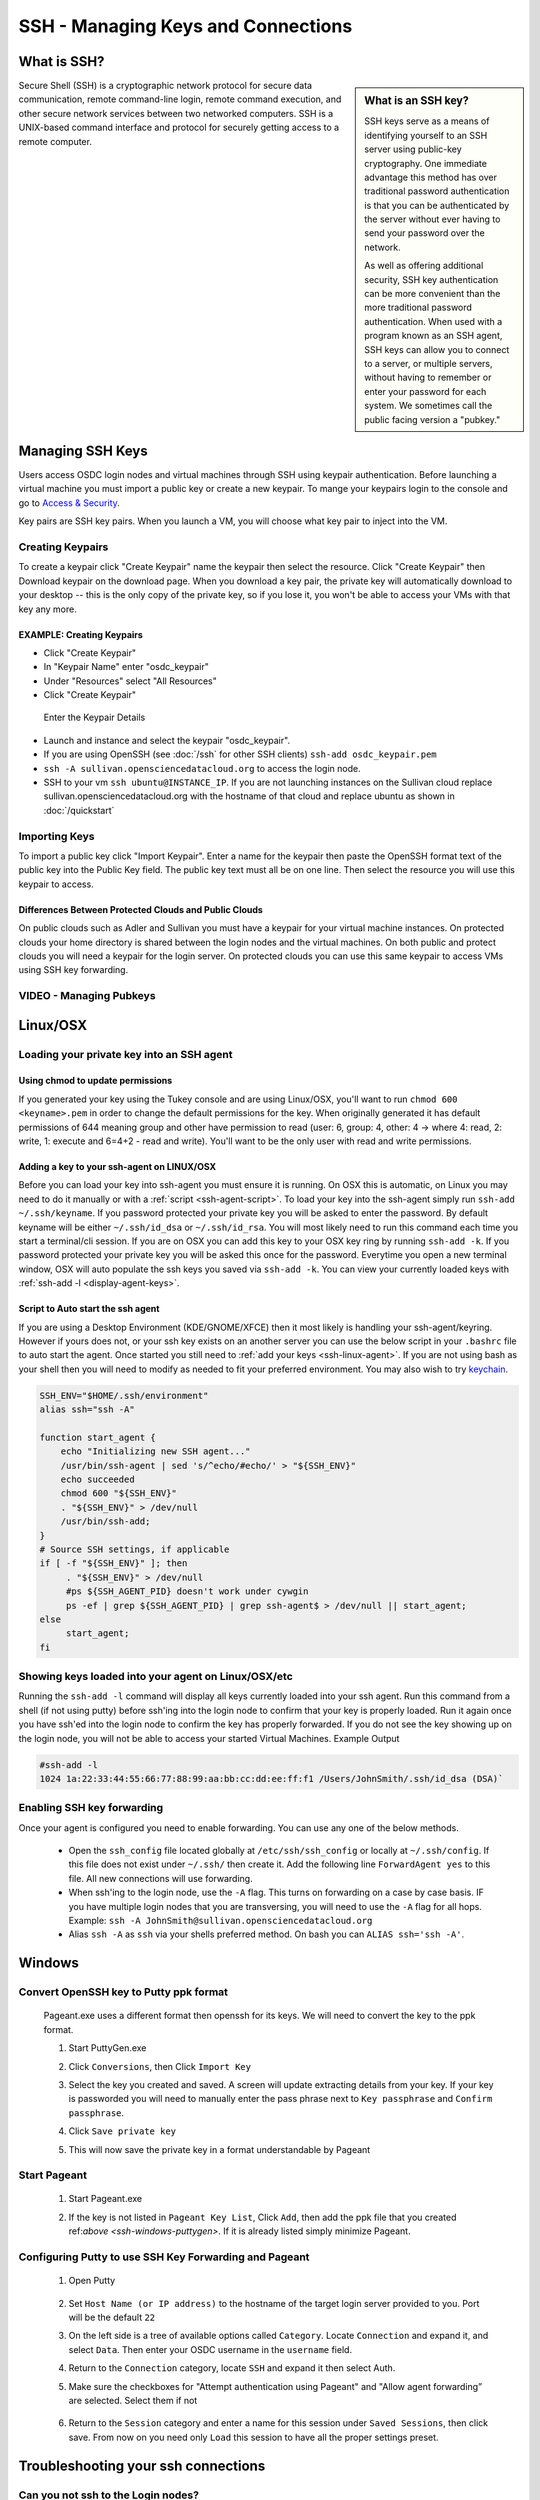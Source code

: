SSH - Managing Keys and Connections
===================================

What is SSH?
-----------------

.. sidebar:: What is an SSH key?

	SSH keys serve as a means of identifying yourself to an SSH server using public-key 
	cryptography. One immediate advantage this method has over traditional password 
	authentication is that you can be authenticated by the server without ever having 
	to send your password over the network. 
	
	As well as offering additional security, SSH key authentication can be more convenient 
	than the more traditional password authentication. When used with a program known as an SSH 
	agent, SSH keys can allow you to connect to a server, or multiple servers, without having 
	to remember or enter your password for each system.    We sometimes call the public facing 
	version a "pubkey."
	
Secure Shell (SSH) is a cryptographic network protocol for secure 
data communication, remote command-line login, remote command 
execution, and other secure network services between two 
networked computers.   SSH is a UNIX-based command interface 
and protocol for securely getting access to a remote computer.

.. _managekeypair:

Managing SSH Keys
-----------------


Users access OSDC login nodes and virtual machines through 
SSH using keypair authentication.  Before launching a virtual 
machine you must import a public key or create a new keypair.  
To mange your keypairs login to the console and go to 
`Access & Security <https://www.opensciencedatacloud.org/project/access_and_security/>`_.
	
Key pairs are SSH key pairs. When you launch a VM, you will choose what key pair to inject into
the VM. 

Creating Keypairs
^^^^^^^^^^^^^^^^^
To create a keypair click "Create Keypair" name the keypair then select the resource.  
Click "Create Keypair" then Download keypair on the download page.  When you download a key pair, 
the private key will automatically download to your desktop -- this is the only copy of the private key, 
so if you lose it, you won't be able to access your VMs with that key any more.


EXAMPLE: Creating Keypairs
~~~~~~~~~~~~~~~~~~~~~~~~~~~~~~~~
* Click "Create Keypair"
* In "Keypair Name" enter "osdc_keypair"
* Under "Resources" select "All Resources"
* Click "Create Keypair"

.. figure:: _static/create_keypair.png
    :alt: Create Keypair Dialog with Choices Made

    Enter the Keypair Details

* Launch and instance and select the keypair "osdc_keypair".
* If you are using OpenSSH (see :doc:`/ssh` for other SSH clients) ``ssh-add osdc_keypair.pem``
* ``ssh -A sullivan.opensciencedatacloud.org`` to access the login node.
* SSH to your vm ``ssh ubuntu@INSTANCE_IP``.  If you are not launching instances on the Sullivan cloud replace sullivan.opensciencedatacloud.org with the hostname of that cloud and replace ubuntu as shown in :doc:`/quickstart`


Importing Keys
^^^^^^^^^^^^^^
To import a public key click "Import Keypair".  Enter a name for the keypair then paste the OpenSSH format text of the public key into the Public Key field.  The public key text must all be on one line.  Then select the resource you will use this keypair to access.

Differences Between Protected Clouds and Public Clouds
~~~~~~~~~~~~~~~~~~~~~~~~~~~~~~~~~~~~~~~~~~~~~~~~~~~~~~
On public clouds such as Adler and Sullivan you must have a keypair for your virtual machine instances.  On protected clouds your home directory is shared between the login nodes and the virtual machines.  On both public and protect clouds you will need a keypair for the login server.  On protected clouds you can use this same keypair to access VMs using SSH key forwarding.

VIDEO - Managing Pubkeys
^^^^^^^^^^^^^^^^^^^^^^^^^^^^^^^^^^^^^^^^^^^^^^

.. raw:: html

        <p><object width="480" height="385"><param name="movie"
        value="https://www.youtube.com/v/QXo89lttfUM&hl=en_US&fs=1&rel=0"></param><param
        name="allowFullScreen" value="true"></param><param
        name="allowscriptaccess" value="always"></param><embed
        src="https://www.youtube.com/v/QXo89lttfUM&hl=en_US&fs=1&rel=0"
        type="application/x-shockwave-flash" allowscriptaccess="always"
        allowfullscreen="true" width="480"
        height="385"></embed></object></p>


.. _ssh-linux:


Linux/OSX
---------

Loading your private key into an SSH agent
^^^^^^^^^^^^^^^^^^^^^^^^^^^^^^^^^^^^^^^^^^^^

.. _ssh-linux-agent:

Using chmod to update permissions
~~~~~~~~~~~~~~~~~~~~~~~~~~~~~~~~~~~~~~~~~~~

If you generated your key using the Tukey console and are using Linux/OSX, you'll
want to run ``chmod 600 <keyname>.pem`` in order to change the default permissions
for the key.   When originally generated it has default permissions of 644 meaning 
group and other have permission to read (user: 6, group: 4, other: 4 -> where
4: read, 2: write, 1: execute and 6=4+2 - read and write).   You'll want to be the only 
user with read and write permissions.

Adding a key to your ssh-agent on LINUX/OSX
~~~~~~~~~~~~~~~~~~~~~~~~~~~~~~~~~~~~~~~~~~~

Before you can load your key into ssh-agent you must ensure it is running.  On OSX this is automatic, 
on Linux you may need to do it manually or with a :ref:`script <ssh-agent-script>`.
To load your key into the ssh-agent simply run ``ssh-add ~/.ssh/keyname``. If you 
password protected your private key you will be asked to enter the password.   
By default keyname will be either ``~/.ssh/id_dsa`` or ``~/.ssh/id_rsa``.  
You will most likely need to run this  command each time you start a 
terminal/cli session. If you are on OSX you can add this key to your OSX key ring by running ``ssh-add -k``. If you password protected your private key you will be asked this once for the password.  Everytime you open a new terminal window, OSX will auto populate the ssh keys you saved via ``ssh-add -k``.
You can view your currently loaded keys with :ref:`ssh-add -l <display-agent-keys>`.

.. _ssh-agent-script:

Script to Auto start the ssh agent
~~~~~~~~~~~~~~~~~~~~~~~~~~~~~~~~~~~~~~~~~~~

If you are using a Desktop Environment (KDE/GNOME/XFCE) then it most likely is handling your ssh-agent/keyring.  However if yours does not, or your ssh key exists on an another server you can use the below script in your ``.bashrc`` file to auto start the agent.  Once started you still need to :ref:`add your keys <ssh-linux-agent>`.  If you are not using bash as your shell then you will need to modify as needed to fit your preferred environment.  You may also wish to try `keychain <http://www.funtoo.org/wiki/Keychain>`_.

.. code-block:: bash

    SSH_ENV="$HOME/.ssh/environment"
    alias ssh="ssh -A"

    function start_agent {
        echo "Initializing new SSH agent..."
        /usr/bin/ssh-agent | sed 's/^echo/#echo/' > "${SSH_ENV}"
        echo succeeded
        chmod 600 "${SSH_ENV}"
        . "${SSH_ENV}" > /dev/null
        /usr/bin/ssh-add;
    }
    # Source SSH settings, if applicable
    if [ -f "${SSH_ENV}" ]; then
         . "${SSH_ENV}" > /dev/null
         #ps ${SSH_AGENT_PID} doesn't work under cywgin
         ps -ef | grep ${SSH_AGENT_PID} | grep ssh-agent$ > /dev/null || start_agent;
    else
         start_agent;
    fi

.. _display-agent-keys:

Showing keys loaded into your agent on Linux/OSX/etc
^^^^^^^^^^^^^^^^^^^^^^^^^^^^^^^^^^^^^^^^^^^^^^^^^^^^

Running the ``ssh-add -l``  command will display all keys currently loaded into your ssh agent.  Run this command from a shell (if not using putty) before ssh'ing into the login node to confirm that your key is properly loaded. Run it again once you have ssh'ed into the login node to confirm the key has properly forwarded.  If you do not see the key showing up on the login node, you will not be able to access your started Virtual Machines.
Example Output

.. code-block:: bash

    #ssh-add -l
    1024 1a:22:33:44:55:66:77:88:99:aa:bb:cc:dd:ee:ff:f1 /Users/JohnSmith/.ssh/id_dsa (DSA)`

.. _ssh-key-forwarding:

Enabling SSH key forwarding
^^^^^^^^^^^^^^^^^^^^^^^^^^^^^^^^^^^

Once your agent is configured you need to enable forwarding.  You can use any one of the below methods.

    * Open the ``ssh_config`` file located globally at ``/etc/ssh/ssh_config`` or locally at ``~/.ssh/config``. If this file does not exist under ``~/.ssh/`` then create it.  Add the following line ``ForwardAgent yes`` to this file.  All new connections will use forwarding.
    * When ssh'ing to the login node, use the ``-A`` flag.  This turns on forwarding on a case by case basis.  IF you have multiple login nodes that you are transversing, you will need to use the ``-A`` flag for all hops.  Example: ``ssh -A JohnSmith@sullivan.opensciencedatacloud.org``
    * Alias ``ssh -A`` as ``ssh`` via your shells preferred method.  On bash you can ``ALIAS ssh='ssh -A'``.


.. _ssh-windows:

Windows
-------

.. _ssh-windows-puttygen:

Convert OpenSSH key to Putty ppk format
^^^^^^^^^^^^^^^^^^^^^^^^^^^^^^^^^^^^^^^^
    Pageant.exe uses a different format then openssh for its keys.  We will need to convert the key to the ppk format.

    #. Start PuttyGen.exe
    #. Click ``Conversions``, then Click ``Import Key``
    #. Select the key you created and saved.  A screen will update
       extracting details from your key.  If your key is passworded you will need to manually enter the pass phrase next to  ``Key passphrase`` and ``Confirm passphrase``.
    #. Click ``Save private key``
    #. This will now save the private key in a format understandable by Pageant
        .. figure:: _static/puttygen.png
            :alt: PuttyGen.exe main screen
            :align: center


.. _ssh-windows-pageant:

Start Pageant
^^^^^^^^^^^^^^^^^^^^^^^^
    #. Start Pageant.exe
    #. If the key is not listed in ``Pageant Key List``, Click ``Add``, then add the ppk file that you created ref:`above <ssh-windows-puttygen>`.  If it is already listed simply minimize Pageant.
        .. figure:: _static/pageant.png
            :alt: Pageant.exe import screen
            :align: center

.. _ssh-windows-putty:

Configuring Putty to use SSH Key Forwarding and Pageant
^^^^^^^^^^^^^^^^^^^^^^^^^^^^^^^^^^^^^^^^^^^^^^^^^^^^^^^
    #. Open Putty
        .. figure:: _static/putty.png
            :alt: Putty.exe main screen
            :align: center
    #. Set ``Host Name (or IP address)`` to the hostname of the target login server provided to you. Port will be the default ``22``
    #. On the left side is a tree of available options called ``Category``.  Locate ``Connection`` and expand it, and select ``Data``.  Then enter your OSDC username in the ``username`` field.
    #. Return to the ``Connection`` category, locate  ``SSH`` and expand it then select Auth.
    #. Make sure the checkboxes for "Attempt authentication using Pageant" and "Allow agent forwarding” are selected.  Select them if not
        .. figure:: _static/putty-config-auth.png
            :alt: Putty.exe config auth screen
            :align: center
    #. Return to the ``Session`` category and enter a name for this session under ``Saved Sessions``, then click save.  From now on you need only ``Load`` this session to have all the proper settings preset.


Troubleshooting your ssh connections
------------------------------------

Can you not ssh to the Login nodes?
^^^^^^^^^^^^^^^^^^^^^^^^^^^^^^^^^^^
    #. Have you created/uploaded  your ssh key pairs via web console: :ref:`Managing Keypairs<managekeypair>` ?
    #. Have you loaded your private key into a ssh agent?
       :ref:`Linux/OSX  <ssh-linux-agent>` :ref:`Windows <ssh-windows-puttygen>` ?

Can you not ssh to your running VM?
^^^^^^^^^^^^^^^^^^^^^^^^^^^^^^^^^^^
    #. Ensure that you have loaded your keys in your agent. :ref:`Linux/OSX <ssh-linux-agent>` or :ref:`Windows <ssh-windows-pageant>` ?
    #. Ensure that you have enabled ssh key forwarding :ref:`Linux/OSX <ssh-key-forwarding>` or :ref:`Windows <ssh-windows-putty>` ?
    #. :ref:`Is the ssh key showing up as forwarded on the login node <display-agent-keys>`?

